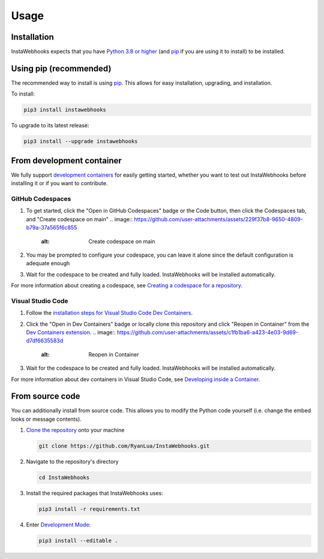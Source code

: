 Usage
=====

Installation
------------

InstaWebhooks expects that you have `Python 3.8 or higher <https://www.python.org/downloads/>`_ (and `pip <https://pypi.org/project/pip/>`_ if you are using it to install) to be installed.

Using pip (recommended)
-----------------------

The recommended way to install is using `pip <https://pypi.org/project/pip/>`_. This allows for easy installation, upgrading, and installation.

To install:

.. code-block:: console

    pip3 install instawebhooks

To upgrade to its latest release:

.. code-block:: console

    pip3 install --upgrade instawebhooks

From development container
--------------------------

We fully support `development containers <https://containers.dev/>`_ for easily getting started, whether you want to test out InstaWebhooks before installing it or if you want to contribute.

GitHub Codespaces
~~~~~~~~~~~~~~~~~

.. image:: https://github.com/codespaces/badge.svg
   :target: https://codespaces.new/RyanLua/InstaWebhooks?quickstart=1
   :alt: Open in GitHub Codespaces

1. To get started, click the "Open in GitHub Codespaces" badge or the Code button, then click the Codespaces tab, and "Create codespace on main"
   .. image:: https://github.com/user-attachments/assets/229f37b8-9650-4809-b79a-37a565f6c855
      :alt: Create codespace on main
2. You may be prompted to configure your codespace, you can leave it alone since the default configuration is adequate enough
3. Wait for the codespace to be created and fully loaded. InstaWebhooks will be installed automatically.

For more information about creating a codespace, see `Creating a codespace for a repository <https://docs.github.com/en/codespaces/developing-in-a-codespace/creating-a-codespace-for-a-repository>`_.

Visual Studio Code
~~~~~~~~~~~~~~~~~~

.. image:: https://img.shields.io/static/v1?label=Dev%20Containers&message=Open&color=blue&logo=visualstudiocode
   :target: https://vscode.dev/redirect?url=vscode://ms-vscode-remote.remote-containers/cloneInVolume?url=https://github.com/RyanLua/InstaWebhooks
   :alt: Open in Dev Containers

1. Follow the `installation steps for Visual Studio Code Dev Containers <https://code.visualstudio.com/docs/devcontainers/containers#_installation>`_.
2. Click the "Open in Dev Containers" badge or locally clone this repository and click "Reopen in Container" from the `Dev Containers extension <https://marketplace.visualstudio.com/items?itemName=ms-vscode-remote.remote-containers>`_.
   .. image:: https://github.com/user-attachments/assets/c1fb1ba6-a423-4e03-9d69-d7df6635583d
      :alt: Reopen in Container
3. Wait for the codespace to be created and fully loaded. InstaWebhooks will be installed automatically.

For more information about dev containers in Visual Studio Code, see `Developing inside a Container <https://code.visualstudio.com/docs/devcontainers/containers#_installation>`_.

From source code
----------------

You can additionally install from source code. This allows you to modify the Python code yourself (i.e. change the embed looks or message contents).

1. `Clone the repository <https://docs.github.com/en/repositories/creating-and-managing-repositories/cloning-a-repository>`_ onto your machine

   .. code-block:: console

       git clone https://github.com/RyanLua/InstaWebhooks.git

2. Navigate to the repository's directory

   .. code-block:: console

       cd InstaWebhooks

3. Install the required packages that InstaWebhooks uses:

   .. code-block:: console

       pip3 install -r requirements.txt

4. Enter `Development Mode <https://setuptools.pypa.io/en/latest/userguide/development_mode.html>`_:

   .. code-block:: console

       pip3 install --editable .